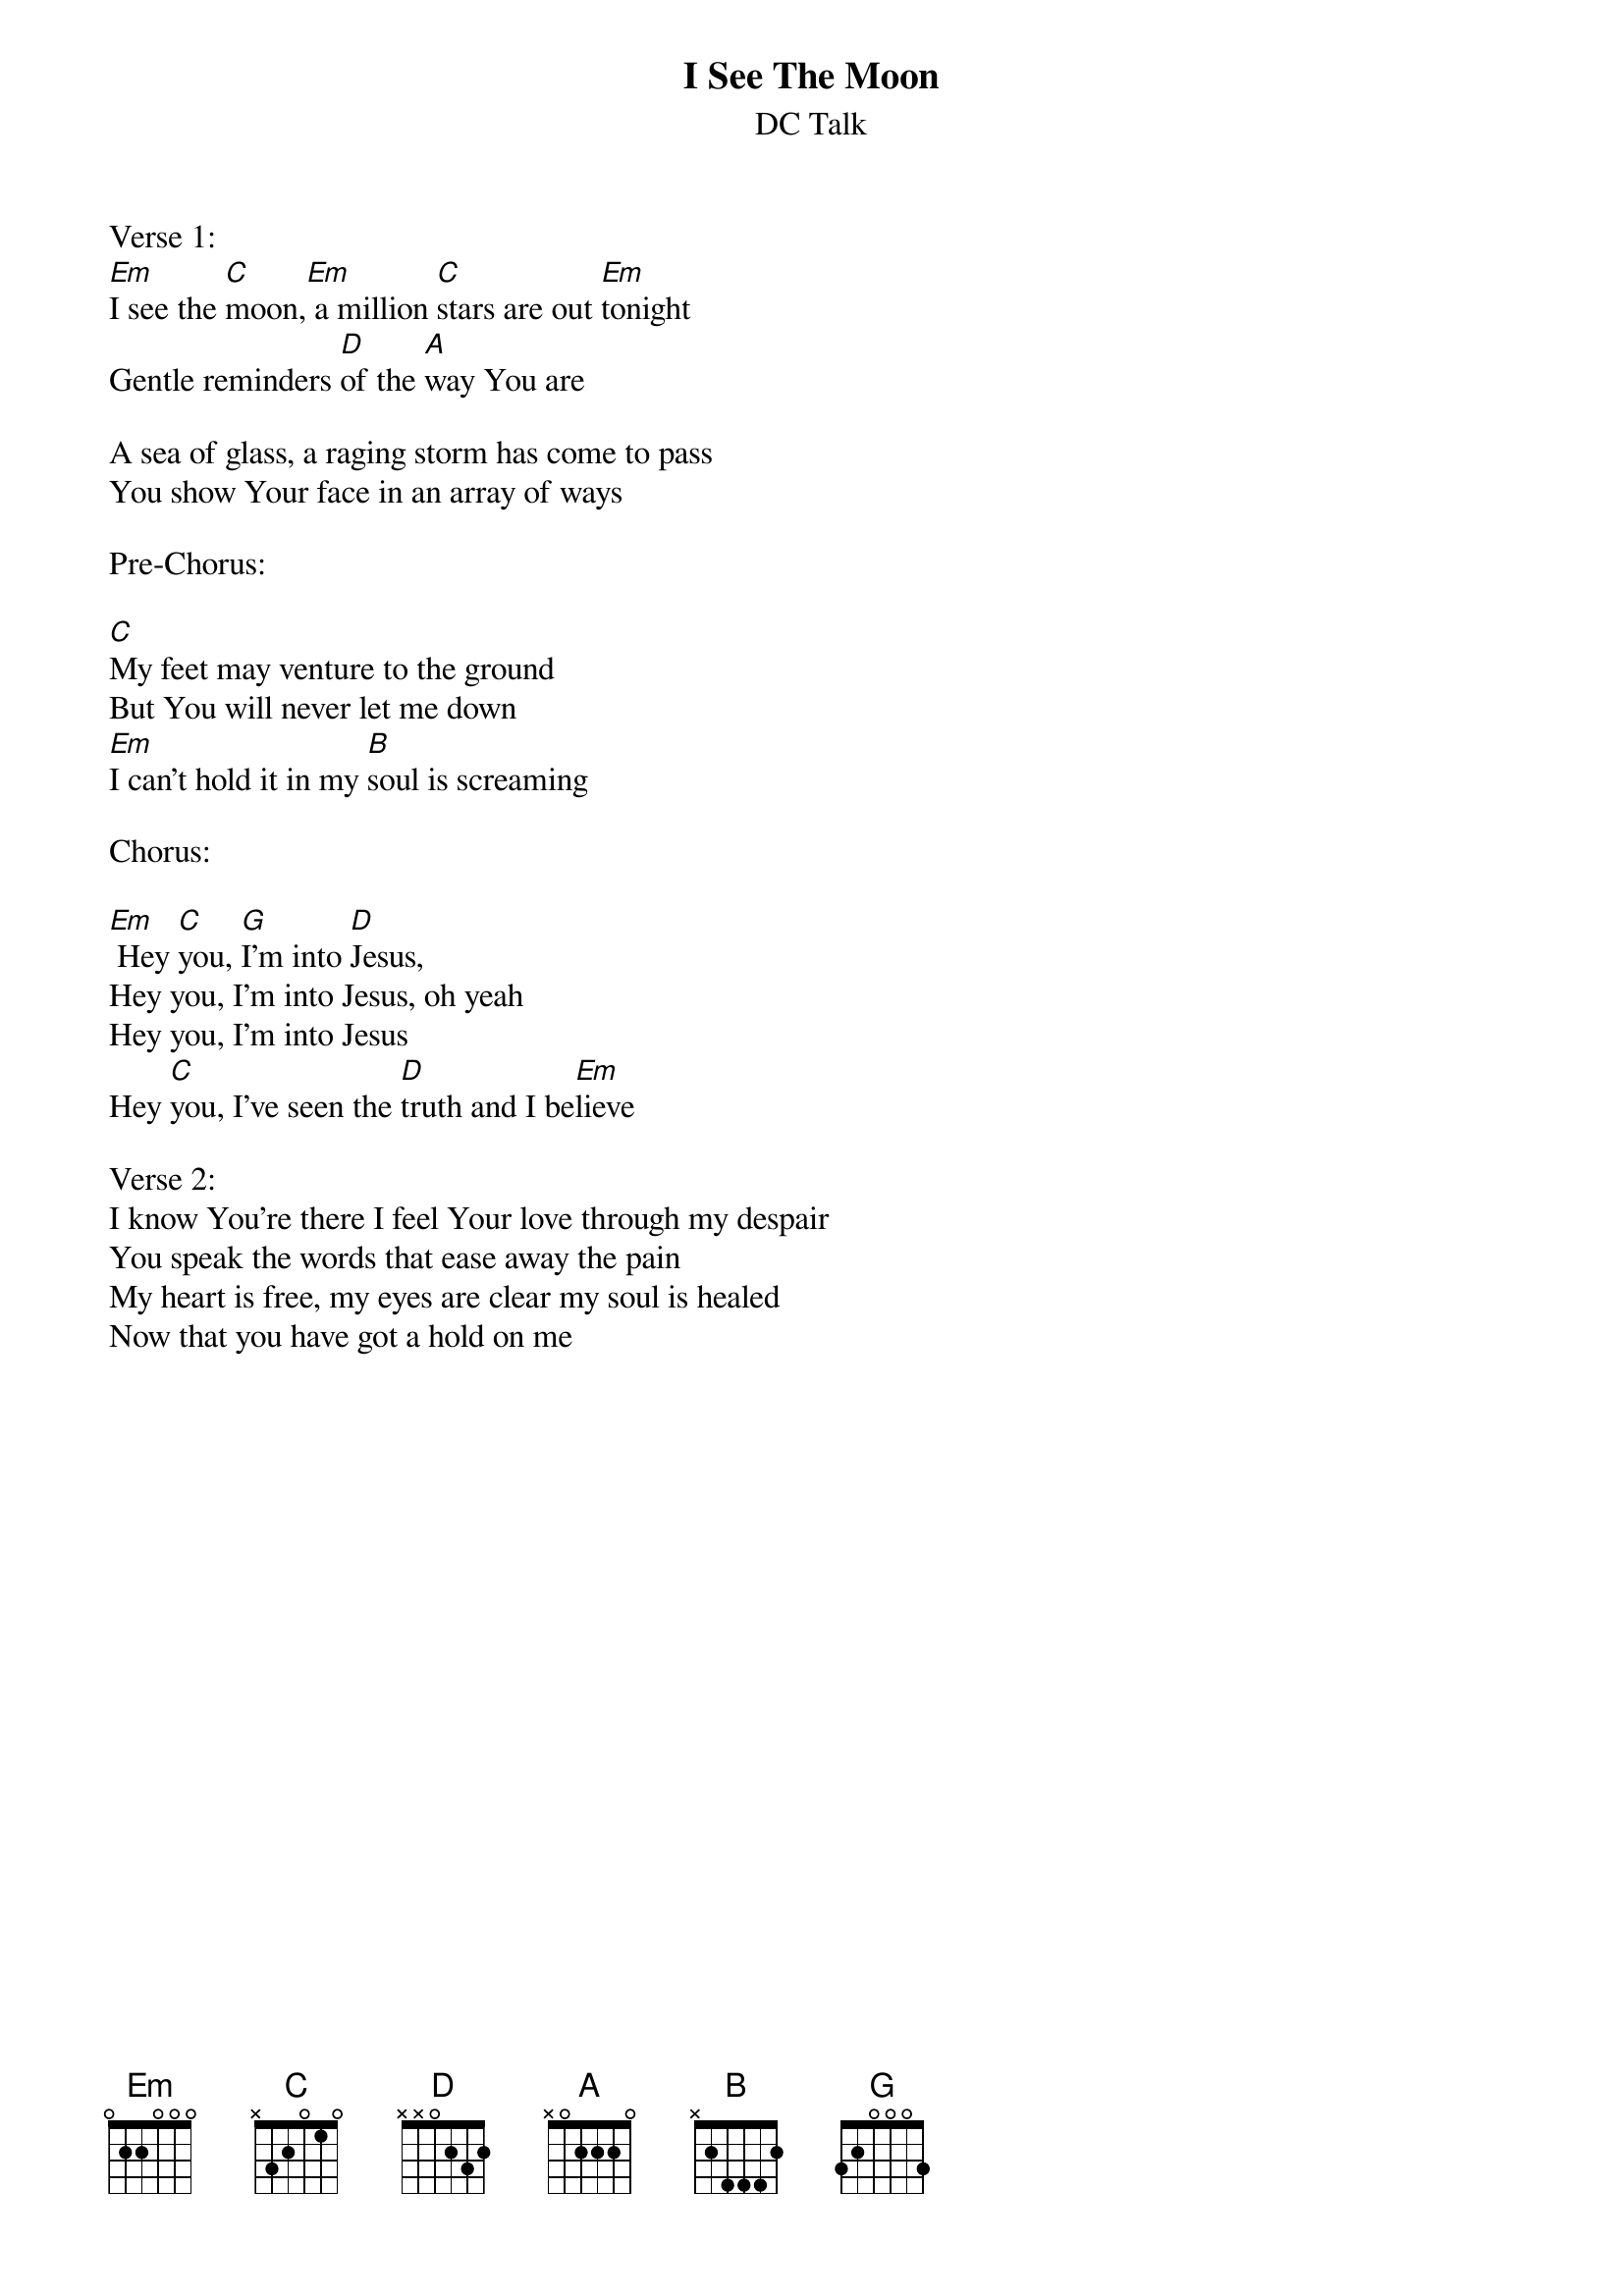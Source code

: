 {title:I See The Moon}
{subtitle:DC Talk}
{key:Em}

Verse 1:
[Em]I see the [C]moon,[Em] a million [C]stars are out [Em]tonight
Gentle reminders [D]of the [A]way You are

A sea of glass, a raging storm has come to pass
You show Your face in an array of ways

Pre-Chorus:

[C]My feet may venture to the ground
But You will never let me down
[Em]I can't hold it in my [B]soul is screaming

Chorus:

[Em] Hey [C]you, [G]I'm into [D]Jesus,
Hey you, I'm into Jesus, oh yeah
Hey you, I'm into Jesus
Hey [C]you, I've seen the [D]truth and I be[Em]lieve

Verse 2:
I know You're there I feel Your love through my despair
You speak the words that ease away the pain
My heart is free, my eyes are clear my soul is healed
Now that you have got a hold on me
